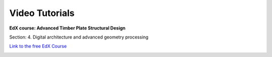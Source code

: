 ********************************************************************************
Video Tutorials
********************************************************************************


**EdX course: Advanced Timber Plate Structural Design**

Section: 4. Digital architecture and advanced geometry processing


`Link to the free EdX Course <https://learning.edx.org/course/course-v1:EPFLx+timber-plate+3T2022/home>`_



.. image:: _images/video_tutorials/edx.jpg
    :width: 100%
    :align: center
